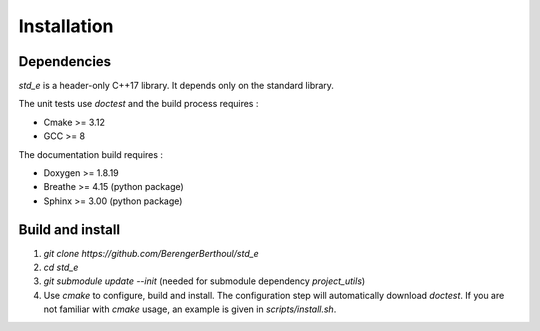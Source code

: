 .. _installation:

Installation
============

Dependencies
------------

`std_e` is a header-only C++17 library. It depends only on the standard library.

The unit tests use `doctest` and the build process requires :

* Cmake >= 3.12
* GCC >= 8

The documentation build requires :

* Doxygen >= 1.8.19
* Breathe >= 4.15 (python package)
* Sphinx >= 3.00 (python package)

Build and install
-----------------

1. `git clone https://github.com/BerengerBerthoul/std_e`
2. `cd std_e`
3. `git submodule update --init` (needed for submodule dependency `project_utils`)
4. Use `cmake` to configure, build and install. The configuration step will automatically download `doctest`. If you are not familiar with `cmake` usage, an example is given in `scripts/install.sh`.
